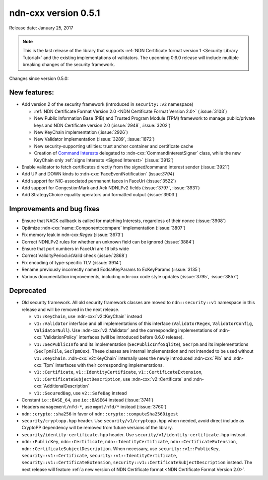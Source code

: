 ndn-cxx version 0.5.1
---------------------

Release date: January 25, 2017

.. note::
   This is the last release of the library that supports :ref:`NDN Certificate format version 1
   <Security Library Tutorial>` and the existing implementations of validators.  The upcoming
   0.6.0 release will include multiple breaking changes of the security framework.

Changes since version 0.5.0:

New features:
^^^^^^^^^^^^^

- Add version 2 of the security framework (introduced in ``security::v2`` namespace)

  * :ref:`NDN Certificate Format Version 2.0 <NDN Certificate Format Version 2.0>`
    (:issue:`3103`)
  * New Public Information Base (PIB) and Trusted Program Module (TPM) framework to manage
    public/private keys and NDN Certificate version 2.0 (:issue:`2948`, :issue:`3202`)
  * New KeyChain implementation (:issue:`2926`)
  * New Validator implementation (:issue:`3289`, :issue:`1872`)
  * New security-supporting utilities: trust anchor container and certificate cache
  * Creation of `Command Interests
    <https://redmine.named-data.net/projects/ndn-cxx/wiki/CommandInterest>`__ delegated to
    :ndn-cxx:`CommandInterestSigner` class, while the new KeyChain only :ref:`signs Interests
    <Signed Interest>` (:issue:`3912`)

- Enable validator to fetch certificates directly from the signed/command interest sender
  (:issue:`3921`)

- Add UP and DOWN kinds to :ndn-cxx:`FaceEventNotification` (issue:`3794`)

- Add support for NIC-associated permanent faces in FaceUri (:issue:`3522`)

- Add support for CongestionMark and Ack NDNLPv2 fields (:issue:`3797`, :issue:`3931`)

- Add StrategyChoice equality operators and formatted output (:issue:`3903`)

Improvements and bug fixes
^^^^^^^^^^^^^^^^^^^^^^^^^^

- Ensure that NACK callback is called for matching Interests, regardless of their nonce
  (:issue:`3908`)

- Optimize :ndn-cxx:`name::Component::compare` implementation (:issue:`3807`)

- Fix memory leak in ndn-cxx:`Regex` (:issue:`3673`)

- Correct NDNLPv2 rules for whether an unknown field can be ignored (:issue:`3884`)

- Ensure that port numbers in FaceUri are 16 bits wide

- Correct ValidityPeriod::isValid check (:issue:`2868`)

- Fix encoding of type-specific TLV (:issue:`3914`)

- Rename previously incorrectly named EcdsaKeyParams to EcKeyParams (:issue:`3135`)

- Various documentation improvements, including ndn-cxx code style updates (:issue:`3795`, :issue:`3857`)

Deprecated
^^^^^^^^^^

- Old security framework.  All old security framework classes are moved to
  ``ndn::security::v1`` namespace in this release and will be removed in the next release.

  * ``v1::KeyChain``, use :ndn-cxx:`v2::KeyChain` instead

  * ``v1::Validator`` interface and all implementations of this interface (``ValidatorRegex``,
    ``ValidatorConfig``, ``ValidatorNull``).  Use :ndn-cxx:`v2::Validator` and the
    corresponding implementations of :ndn-cxx:`ValidationPolicy` interfaces (will be introduced
    before 0.6.0 release).

  * ``v1::SecPublicInfo`` and its implementation (``SecPublicInfoSqlite``), ``SecTpm`` and its
    implementations (``SecTpmFile``, ``SecTpmOsx``).  These classes are internal implementation
    and not intended to be used without ``v1::KeyChain``.  :ndn-cxx:`v2::KeyChain` internally
    uses the newly introduced :ndn-cxx:`Pib` and :ndn-cxx:`Tpm` interfaces with their
    corresponding implementations.

  * ``v1::Certificate``, ``v1::IdentityCertificate``, ``v1::CertificateExtension``,
    ``v1::CertificateSubjectDescription``, use :ndn-cxx:`v2::Certificate` and
    :ndn-cxx:`AdditionalDescription`

  * ``v1::SecuredBag``, use ``v2::SafeBag`` instead

- Constant ``io::BASE_64``, use ``io::BASE64`` instead (:issue:`3741`)

- Headers ``management/nfd-*``, use ``mgmt/nfd/*`` instead (:issue:`3760`)

- ``ndn::crypto::sha256`` in favor of ``ndn::crypto::computeSha256Digest``

- ``security/cryptopp.hpp`` header. Use ``security/v1/cryptopp.hpp`` when needed, avoid direct
  include as CryptoPP dependency will be removed from future versions of the library.

- ``security/identity-certificate.hpp`` header.  Use ``security/v1/identity-certificate.hpp`` instead.

- ``ndn::PublicKey``, ``ndn::Certificate``, ``ndn::IdentityCertificate``,
  ``ndn::CertificateExtension``, ``ndn::CertificateSubjectDescription``.  When necessary, use
  ``security::v1::PublicKey``, ``security::v1::Certificate``, ``security::v1::IdentityCertificate``,
  ``security::v1::CertificateExtension``, ``security::v1::CertificateSubjectDescription`` instead.
  The next release will feature :ref:`a new version of NDN Certificate format
  <NDN Certificate Format Version 2.0>`.
